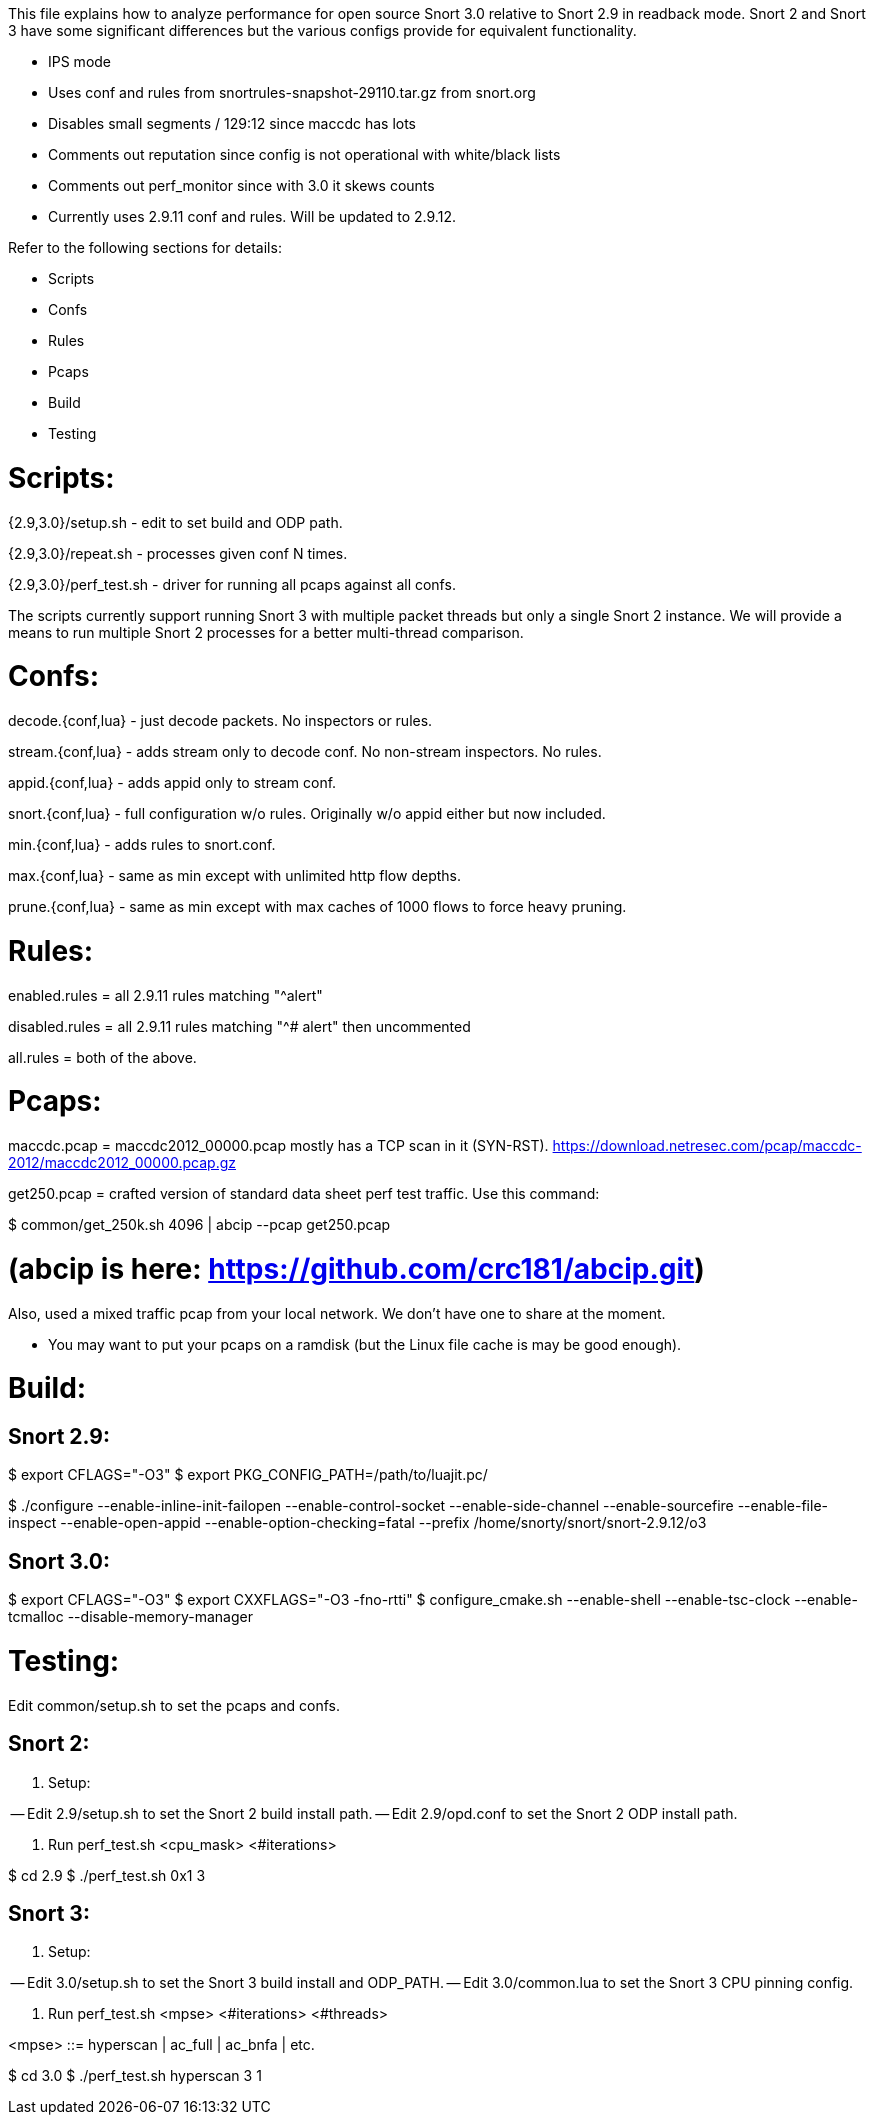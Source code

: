 This file explains how to analyze performance for open source Snort 3.0
relative to Snort 2.9 in readback mode.  Snort 2 and Snort 3 have some
significant differences but the various configs provide for equivalent
functionality.

* IPS mode

* Uses conf and rules from snortrules-snapshot-29110.tar.gz from snort.org

* Disables small segments / 129:12 since maccdc has lots

* Comments out reputation since config is not operational with white/black lists

* Comments out perf_monitor since with 3.0 it skews counts

* Currently uses 2.9.11 conf and rules.  Will be updated to 2.9.12.

Refer to the following sections for details:

* Scripts
* Confs
* Rules
* Pcaps
* Build
* Testing


= Scripts:

{2.9,3.0}/setup.sh - edit to set build and ODP path.

{2.9,3.0}/repeat.sh - processes given conf N times.

{2.9,3.0}/perf_test.sh - driver for running all pcaps against all confs.

The scripts currently support running Snort 3 with multiple packet threads but
only a single Snort 2 instance.  We will provide a means to run multiple Snort
2 processes for a better multi-thread comparison.


= Confs:

decode.{conf,lua} - just decode packets.  No inspectors or rules.

stream.{conf,lua} - adds stream only to decode conf.  No non-stream inspectors.
No rules.

appid.{conf,lua} - adds appid only to stream conf.

snort.{conf,lua} - full configuration w/o rules.  Originally w/o appid
either but now included.

min.{conf,lua} - adds rules to snort.conf.

max.{conf,lua} - same as min except with unlimited http flow depths.

prune.{conf,lua} - same as min except with max caches of 1000 flows to force
heavy pruning.


= Rules:

enabled.rules = all 2.9.11 rules matching "^alert"

disabled.rules = all 2.9.11 rules matching "^# alert" then uncommented

all.rules = both of the above.


= Pcaps:

maccdc.pcap = maccdc2012_00000.pcap mostly has a TCP scan in it (SYN-RST).
https://download.netresec.com/pcap/maccdc-2012/maccdc2012_00000.pcap.gz

get250.pcap = crafted version of standard data sheet perf test traffic.  Use
this command:

$ common/get_250k.sh 4096 | abcip --pcap get250.pcap

# (abcip is here:  https://github.com/crc181/abcip.git)

Also, used a mixed traffic pcap from your local network.  We don't have one
to share at the moment.

* You may want to put your pcaps on a ramdisk (but the Linux file cache is
  may be good enough).


= Build:

== Snort 2.9:

$ export CFLAGS="-O3"
$ export PKG_CONFIG_PATH=/path/to/luajit.pc/

$ ./configure --enable-inline-init-failopen --enable-control-socket --enable-side-channel --enable-sourcefire --enable-file-inspect --enable-open-appid --enable-option-checking=fatal --prefix /home/snorty/snort/snort-2.9.12/o3


== Snort 3.0:

$ export CFLAGS="-O3"
$ export CXXFLAGS="-O3 -fno-rtti"
$ configure_cmake.sh --enable-shell --enable-tsc-clock --enable-tcmalloc --disable-memory-manager


= Testing:

Edit common/setup.sh to set the pcaps and confs.

== Snort 2:

1.  Setup:

-- Edit 2.9/setup.sh to set the Snort 2 build install path.
-- Edit 2.9/opd.conf to set the Snort 2 ODP install path.

2.  Run perf_test.sh <cpu_mask> <#iterations>

$ cd 2.9
$ ./perf_test.sh 0x1 3

== Snort 3:

1.  Setup:

-- Edit 3.0/setup.sh to set the Snort 3 build install and ODP_PATH.
-- Edit 3.0/common.lua to set the Snort 3 CPU pinning config.

2.  Run perf_test.sh <mpse> <#iterations> <#threads>

<mpse> ::= hyperscan | ac_full | ac_bnfa | etc.

$ cd 3.0
$ ./perf_test.sh hyperscan 3 1

